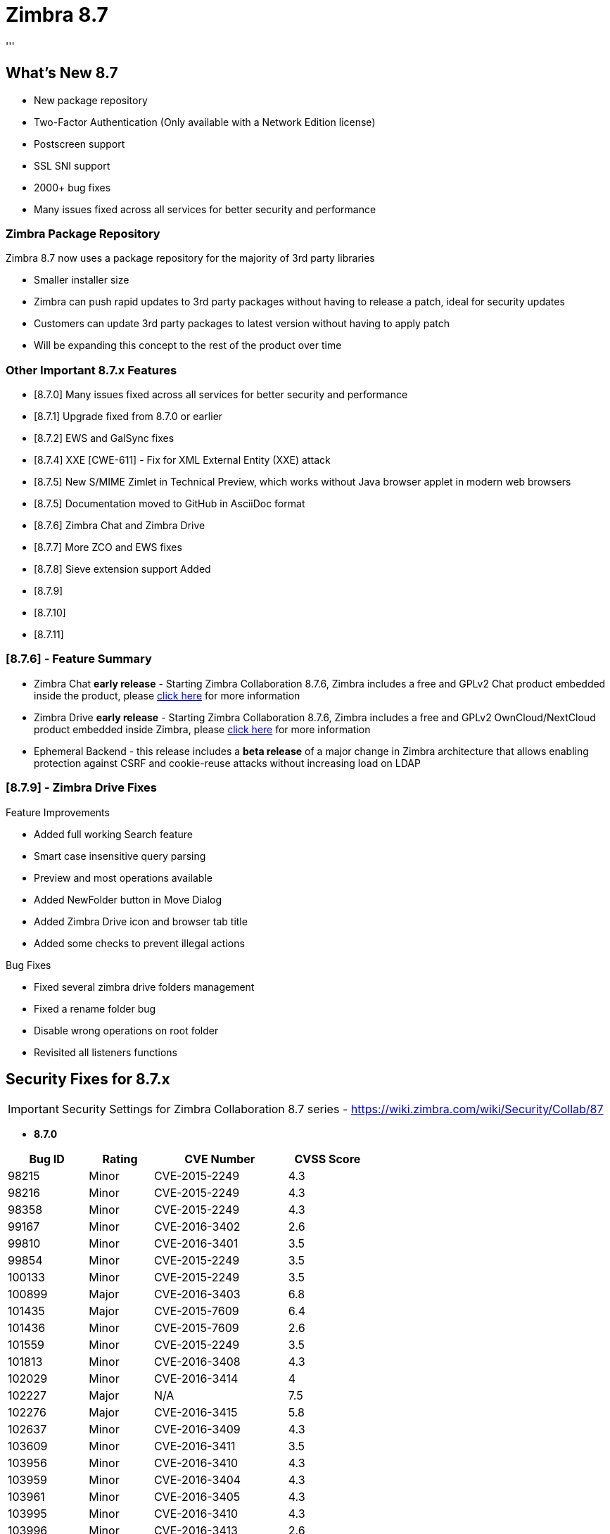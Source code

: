 [[zimbra87]]
= Zimbra 8.7
'''

== What's New 8.7

* New package repository
* Two-Factor Authentication (Only available with a Network Edition license)
* Postscreen support
* SSL SNI support
* 2000+ bug fixes
* Many issues fixed across all services for better security and performance

=== Zimbra Package Repository
Zimbra 8.7 now uses a package repository for the majority of 3rd party libraries

* Smaller installer size
* Zimbra can push rapid updates to 3rd party packages without having to release a patch, ideal for security updates
* Customers can update 3rd party packages to latest version without having to apply patch
* Will be expanding this concept to the rest of the product over time

=== Other Important 8.7.x Features
* [8.7.0] Many issues fixed across all services for better security and performance
* [8.7.1] Upgrade fixed from 8.7.0 or earlier
* [8.7.2] EWS and GalSync fixes
* [8.7.4] XXE [CWE-611] - Fix for XML External Entity (XXE) attack
* [8.7.5] New S/MIME Zimlet in Technical Preview, which works without Java browser applet in modern web browsers
* [8.7.5] Documentation moved to GitHub in AsciiDoc format
* [8.7.6] Zimbra Chat and Zimbra Drive
* [8.7.7] More ZCO and EWS fixes
* [8.7.8] Sieve extension support Added
* [8.7.9]
* [8.7.10]
* [8.7.11]

=== [8.7.6] - Feature Summary
* Zimbra Chat *early release* - Starting Zimbra Collaboration 8.7.6, Zimbra includes a free and GPLv2 Chat product embedded inside the product, please https://bugzilla.zimbra.com/show_bug.cgi?id=107797[click here] for more information
* Zimbra Drive *early release* - Starting Zimbra Collaboration 8.7.6, Zimbra includes a free and GPLv2 OwnCloud/NextCloud product embedded inside Zimbra, please https://bugzilla.zimbra.com/show_bug.cgi?id=107798[click here] for more information
* Ephemeral Backend - this release includes a *beta release* of a major change in Zimbra architecture that allows enabling protection against CSRF and cookie-reuse attacks without increasing load on LDAP

=== [8.7.9] - Zimbra Drive Fixes
.Feature Improvements
* Added full working Search feature
* Smart case insensitive query parsing
* Preview and most operations available
* Added NewFolder button in Move Dialog
* Added Zimbra Drive icon and browser tab title
* Added some checks to prevent illegal actions

.Bug Fixes
* Fixed several zimbra drive folders management
* Fixed a rename folder bug
* Disable wrong operations on root folder
* Revisited all listeners functions

== Security Fixes for 8.7.x
IMPORTANT: Security Settings for Zimbra Collaboration 8.7 series - https://wiki.zimbra.com/wiki/Security/Collab/87

* *8.7.0*

[options="header",cols="15,12,25,^15", frameset="topbot", grid="rows", width="60%"]
|===
|Bug ID	|Rating	|CVE Number	   |CVSS Score
|98215	|Minor	|CVE-2015-2249 |4.3
|98216	|Minor	|CVE-2015-2249 |4.3
|98358	|Minor	|CVE-2015-2249 |4.3
|99167	|Minor	|CVE-2016-3402 |2.6
|99810	|Minor	|CVE-2016-3401 |3.5
|99854	|Minor	|CVE-2015-2249 |3.5
|100133	|Minor	|CVE-2015-2249 |3.5
|100899	|Major  |CVE-2016-3403 |6.8
|101435	|Major	|CVE-2015-7609 |6.4
|101436	|Minor	|CVE-2015-7609 |2.6
|101559	|Minor	|CVE-2015-2249 |3.5
|101813	|Minor	|CVE-2016-3408 |4.3
|102029	|Minor	|CVE-2016-3414 |4
|102227	|Major	|N/A	         |7.5
|102276	|Major	|CVE-2016-3415 |5.8
|102637	|Minor	|CVE-2016-3409 |4.3
|103609	|Minor	|CVE-2016-3411 |3.5
|103956	|Minor	|CVE-2016-3410 |4.3
|103959	|Minor	|CVE-2016-3404 |4.3
|103961	|Minor	|CVE-2016-3405 |4.3
|103995	|Minor	|CVE-2016-3410 |4.3
|103996	|Minor	|CVE-2016-3413 |2.6
|103997	|Minor	|CVE-2016-3412 |3.5
|104222	|Minor	|CVE-2016-3407 |4.3
|104294	|Minor	|CVE-2016-3406 |2.6
|104413	|Minor	|CVE-2016-3412 |3.5
|104414	|Minor	|CVE-2016-3412 |3.5
|104456	|Minor	|CVE-2016-3406 |2.6
|104475	|Minor	|CVE-2016-3410 |4.3
|104477	|Minor	|CVE-2016-4019 |4.3
|104552	|Minor	|CVE-2016-3999 |4.3
|104703	|Minor	|CVE-2016-3999 |4.3
|104777	|Minor	|CVE-2016-3412 |3.5
|104791	|Minor	|CVE-2016-3412 |3.5
|104828	|Minor	|CVE-2016-3405 |4.3
|104838	|Minor	|CVE-2016-3410 |4.3
|104839	|Minor	|CVE-2016-3410 |4.3
|104910	|Minor	|CVE-2016-3407 |3.5
|105001	|Minor	|CVE-2016-5721 |4.3
|105071	|Minor	|CVE-2016-3407 |4.3
|105174	|Minor	|CVE-2016-5721 |2.1
|105175	|Minor	|CVE-2016-3407 |2.1
|===

* 8.7.1

[options="header",cols="15,12,25,^15", frameset="topbot", grid="rows", width="60%"]
|===
|Bug ID	|Rating	|CVE Number	   |CVSS Score
|106612	|Minor  |CVE-2017-7288 |4.3
|===

* 8.7.6
** Bug 107712 -	Improper limitation of file paths [CWE-22]
** Bug 107684	- Improper handling of privileges [CWE-280]

== Release Notes

[options="header",cols="20,20,20,30,20"]
|===
|Release |Codename |Patch Level	|Third-Party Patch	|Release Notes
|https://wiki.zimbra.com/wiki/Zimbra_Releases/8.7.11[8.7.11 GA Release] |JudasPriest |No patches |No patches |https://wiki.zimbra.com/wiki/Zimbra_Releases/8.7.11[Release Notes]
|https://wiki.zimbra.com/wiki/Zimbra_Releases/8.7.10[8.7.10 GA Release] |JudasPriest |No patches |No patches |https://wiki.zimbra.com/wiki/Zimbra_Releases/8.7.10[Release Notes]
|https://wiki.zimbra.com/wiki/Zimbra_Releases/8.7.9[8.7.9 GA Release] |JudasPriest |No patches |No patches |https://wiki.zimbra.com/wiki/Zimbra_Releases/8.7.9[Release Notes]
|https://wiki.zimbra.com/wiki/Zimbra_Releases/8.7.8[8.7.8 Developer Release] |JudasPriest |No patches |No patches |https://wiki.zimbra.com/wiki/Zimbra_Releases/8.7.8[Release Notes]
|https://wiki.zimbra.com/wiki/Zimbra_Releases/8.7.7[8.7.7 GA Release] |JudasPriest |No patches |No patches |https://wiki.zimbra.com/wiki/Zimbra_Releases/8.7.7[Release Notes]
|https://wiki.zimbra.com/wiki/Zimbra_Releases/8.7.6[8.7.6 GA Release] |JudasPriest |No patches |No patches |https://wiki.zimbra.com/wiki/Zimbra_Releases/8.7.6[Release Notes]
|https://wiki.zimbra.com/wiki/Zimbra_Releases/8.7.5[8.7.5 GA Release] |JudasPriest |No patches |No patches |https://wiki.zimbra.com/wiki/Zimbra_Releases/8.7.5[Release Notes]
|https://wiki.zimbra.com/wiki/Zimbra_Releases/8.7.4[8.7.4 GA Release] |JudasPriest |No patches |No patches |https://wiki.zimbra.com/wiki/Zimbra_Releases/8.7.4[Release Notes]
|https://wiki.zimbra.com/wiki/Zimbra_Releases/8.7.3[8.7.3 GA Release] |JudasPriest |No patches |No patches |https://wiki.zimbra.com/wiki/Zimbra_Releases/8.7.3[Release Notes]
|https://wiki.zimbra.com/wiki/Zimbra_Releases/8.7.2[8.7.2 GA Release] |JudasPriest |No patches |No patches |https://wiki.zimbra.com/wiki/Zimbra_Releases/8.7.2[Release Notes]
|https://wiki.zimbra.com/wiki/Zimbra_Releases/8.7.1[8.7.1 GA Release] |JudasPriest |No patches |No patches |https://wiki.zimbra.com/wiki/Zimbra_Releases/8.7.1[Release Notes]
|https://wiki.zimbra.com/wiki/Zimbra_Releases/8.7.0[8.7.0 GA Release] |JudasPriest |No patches |No patches |https://wiki.zimbra.com/wiki/Zimbra_Releases/8.7.0[Release Notes]
|===
